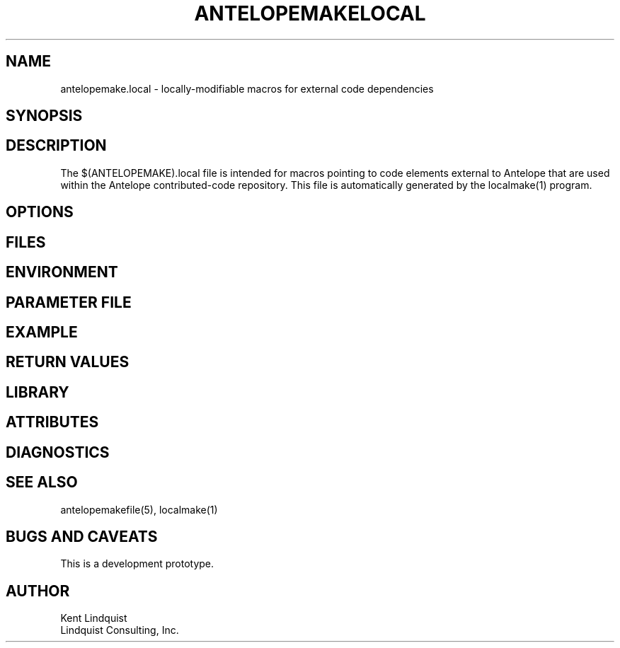 .TH ANTELOPEMAKELOCAL 5 "$Date$"
.SH NAME
antelopemake.local \- locally-modifiable macros for external code dependencies
.SH SYNOPSIS
.nf
.fi
.SH DESCRIPTION
The $(ANTELOPEMAKE).local file is intended for macros pointing to code 
elements external to Antelope that are used within the Antelope contributed-code
repository. This file is automatically generated by the localmake(1) program.
.SH OPTIONS
.SH FILES
.SH ENVIRONMENT
.SH PARAMETER FILE
.SH EXAMPLE
.in 2c
.ft CW
.nf
.fi
.ft R
.in
.SH RETURN VALUES
.SH LIBRARY
.SH ATTRIBUTES
.SH DIAGNOSTICS
.SH "SEE ALSO"
.nf
antelopemakefile(5), localmake(1)
.fi
.SH "BUGS AND CAVEATS"
This is a development prototype.
.SH AUTHOR
.nf
Kent Lindquist
Lindquist Consulting, Inc. 
.fi
.\" $Id$

